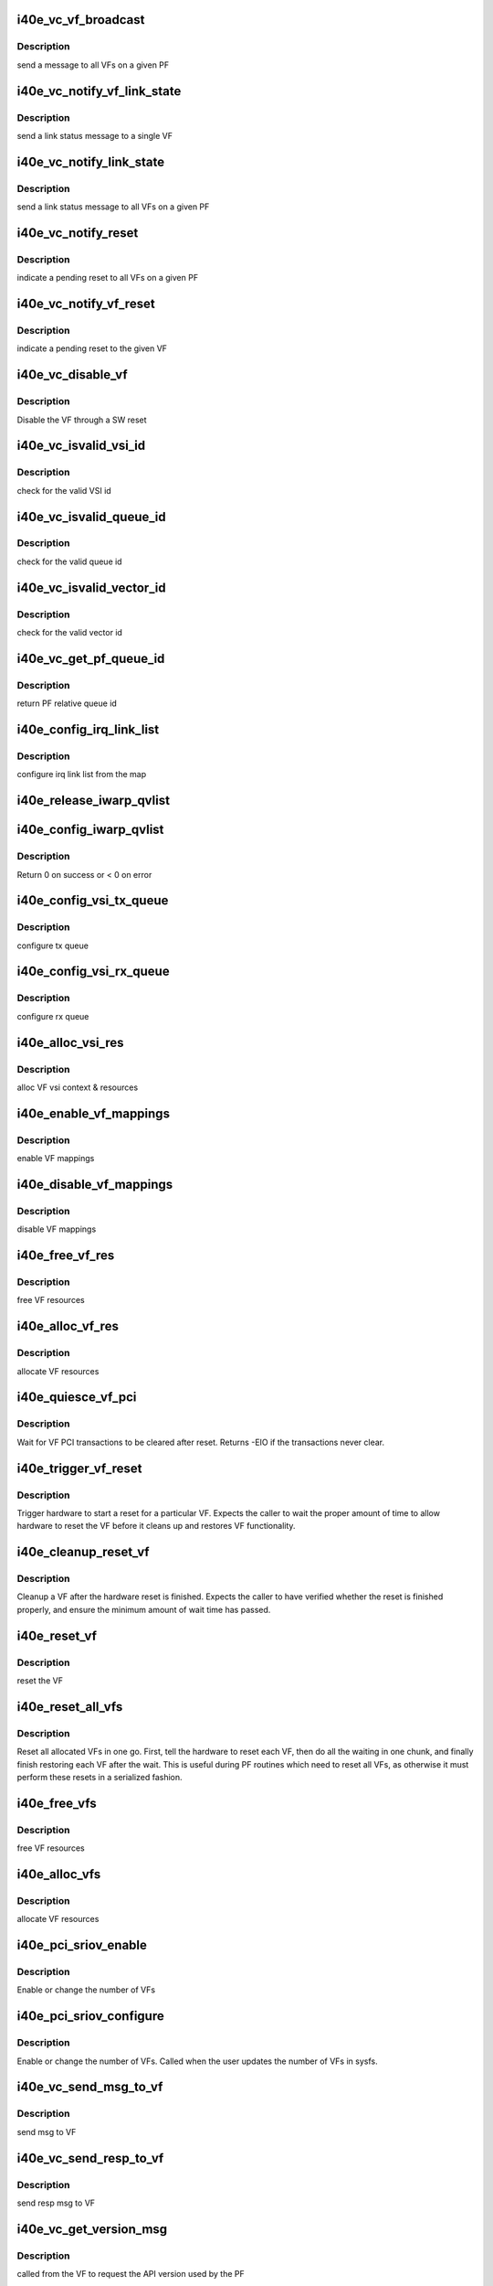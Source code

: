 .. -*- coding: utf-8; mode: rst -*-
.. src-file: drivers/net/ethernet/intel/i40e/i40e_virtchnl_pf.c

.. _`i40e_vc_vf_broadcast`:

i40e_vc_vf_broadcast
====================

.. c:function:: void i40e_vc_vf_broadcast(struct i40e_pf *pf, enum virtchnl_ops v_opcode, i40e_status v_retval, u8 *msg, u16 msglen)

    :param struct i40e_pf \*pf:
        pointer to the PF structure

    :param enum virtchnl_ops v_opcode:
        *undescribed*

    :param i40e_status v_retval:
        *undescribed*

    :param u8 \*msg:
        pointer to the msg buffer

    :param u16 msglen:
        msg length

.. _`i40e_vc_vf_broadcast.description`:

Description
-----------

send a message to all VFs on a given PF

.. _`i40e_vc_notify_vf_link_state`:

i40e_vc_notify_vf_link_state
============================

.. c:function:: void i40e_vc_notify_vf_link_state(struct i40e_vf *vf)

    :param struct i40e_vf \*vf:
        pointer to the VF structure

.. _`i40e_vc_notify_vf_link_state.description`:

Description
-----------

send a link status message to a single VF

.. _`i40e_vc_notify_link_state`:

i40e_vc_notify_link_state
=========================

.. c:function:: void i40e_vc_notify_link_state(struct i40e_pf *pf)

    :param struct i40e_pf \*pf:
        pointer to the PF structure

.. _`i40e_vc_notify_link_state.description`:

Description
-----------

send a link status message to all VFs on a given PF

.. _`i40e_vc_notify_reset`:

i40e_vc_notify_reset
====================

.. c:function:: void i40e_vc_notify_reset(struct i40e_pf *pf)

    :param struct i40e_pf \*pf:
        pointer to the PF structure

.. _`i40e_vc_notify_reset.description`:

Description
-----------

indicate a pending reset to all VFs on a given PF

.. _`i40e_vc_notify_vf_reset`:

i40e_vc_notify_vf_reset
=======================

.. c:function:: void i40e_vc_notify_vf_reset(struct i40e_vf *vf)

    :param struct i40e_vf \*vf:
        pointer to the VF structure

.. _`i40e_vc_notify_vf_reset.description`:

Description
-----------

indicate a pending reset to the given VF

.. _`i40e_vc_disable_vf`:

i40e_vc_disable_vf
==================

.. c:function:: void i40e_vc_disable_vf(struct i40e_pf *pf, struct i40e_vf *vf)

    :param struct i40e_pf \*pf:
        pointer to the PF info

    :param struct i40e_vf \*vf:
        pointer to the VF info

.. _`i40e_vc_disable_vf.description`:

Description
-----------

Disable the VF through a SW reset

.. _`i40e_vc_isvalid_vsi_id`:

i40e_vc_isvalid_vsi_id
======================

.. c:function:: bool i40e_vc_isvalid_vsi_id(struct i40e_vf *vf, u16 vsi_id)

    :param struct i40e_vf \*vf:
        pointer to the VF info

    :param u16 vsi_id:
        VF relative VSI id

.. _`i40e_vc_isvalid_vsi_id.description`:

Description
-----------

check for the valid VSI id

.. _`i40e_vc_isvalid_queue_id`:

i40e_vc_isvalid_queue_id
========================

.. c:function:: bool i40e_vc_isvalid_queue_id(struct i40e_vf *vf, u16 vsi_id, u8 qid)

    :param struct i40e_vf \*vf:
        pointer to the VF info

    :param u16 vsi_id:
        vsi id

    :param u8 qid:
        vsi relative queue id

.. _`i40e_vc_isvalid_queue_id.description`:

Description
-----------

check for the valid queue id

.. _`i40e_vc_isvalid_vector_id`:

i40e_vc_isvalid_vector_id
=========================

.. c:function:: bool i40e_vc_isvalid_vector_id(struct i40e_vf *vf, u8 vector_id)

    :param struct i40e_vf \*vf:
        pointer to the VF info

    :param u8 vector_id:
        VF relative vector id

.. _`i40e_vc_isvalid_vector_id.description`:

Description
-----------

check for the valid vector id

.. _`i40e_vc_get_pf_queue_id`:

i40e_vc_get_pf_queue_id
=======================

.. c:function:: u16 i40e_vc_get_pf_queue_id(struct i40e_vf *vf, u16 vsi_id, u8 vsi_queue_id)

    :param struct i40e_vf \*vf:
        pointer to the VF info

    :param u16 vsi_id:
        id of VSI as provided by the FW

    :param u8 vsi_queue_id:
        vsi relative queue id

.. _`i40e_vc_get_pf_queue_id.description`:

Description
-----------

return PF relative queue id

.. _`i40e_config_irq_link_list`:

i40e_config_irq_link_list
=========================

.. c:function:: void i40e_config_irq_link_list(struct i40e_vf *vf, u16 vsi_id, struct virtchnl_vector_map *vecmap)

    :param struct i40e_vf \*vf:
        pointer to the VF info

    :param u16 vsi_id:
        id of VSI as given by the FW

    :param struct virtchnl_vector_map \*vecmap:
        irq map info

.. _`i40e_config_irq_link_list.description`:

Description
-----------

configure irq link list from the map

.. _`i40e_release_iwarp_qvlist`:

i40e_release_iwarp_qvlist
=========================

.. c:function:: void i40e_release_iwarp_qvlist(struct i40e_vf *vf)

    :param struct i40e_vf \*vf:
        pointer to the VF.

.. _`i40e_config_iwarp_qvlist`:

i40e_config_iwarp_qvlist
========================

.. c:function:: int i40e_config_iwarp_qvlist(struct i40e_vf *vf, struct virtchnl_iwarp_qvlist_info *qvlist_info)

    :param struct i40e_vf \*vf:
        pointer to the VF info

    :param struct virtchnl_iwarp_qvlist_info \*qvlist_info:
        queue and vector list

.. _`i40e_config_iwarp_qvlist.description`:

Description
-----------

Return 0 on success or < 0 on error

.. _`i40e_config_vsi_tx_queue`:

i40e_config_vsi_tx_queue
========================

.. c:function:: int i40e_config_vsi_tx_queue(struct i40e_vf *vf, u16 vsi_id, u16 vsi_queue_id, struct virtchnl_txq_info *info)

    :param struct i40e_vf \*vf:
        pointer to the VF info

    :param u16 vsi_id:
        id of VSI as provided by the FW

    :param u16 vsi_queue_id:
        vsi relative queue index

    :param struct virtchnl_txq_info \*info:
        config. info

.. _`i40e_config_vsi_tx_queue.description`:

Description
-----------

configure tx queue

.. _`i40e_config_vsi_rx_queue`:

i40e_config_vsi_rx_queue
========================

.. c:function:: int i40e_config_vsi_rx_queue(struct i40e_vf *vf, u16 vsi_id, u16 vsi_queue_id, struct virtchnl_rxq_info *info)

    :param struct i40e_vf \*vf:
        pointer to the VF info

    :param u16 vsi_id:
        id of VSI  as provided by the FW

    :param u16 vsi_queue_id:
        vsi relative queue index

    :param struct virtchnl_rxq_info \*info:
        config. info

.. _`i40e_config_vsi_rx_queue.description`:

Description
-----------

configure rx queue

.. _`i40e_alloc_vsi_res`:

i40e_alloc_vsi_res
==================

.. c:function:: int i40e_alloc_vsi_res(struct i40e_vf *vf, enum i40e_vsi_type type)

    :param struct i40e_vf \*vf:
        pointer to the VF info

    :param enum i40e_vsi_type type:
        type of VSI to allocate

.. _`i40e_alloc_vsi_res.description`:

Description
-----------

alloc VF vsi context & resources

.. _`i40e_enable_vf_mappings`:

i40e_enable_vf_mappings
=======================

.. c:function:: void i40e_enable_vf_mappings(struct i40e_vf *vf)

    :param struct i40e_vf \*vf:
        pointer to the VF info

.. _`i40e_enable_vf_mappings.description`:

Description
-----------

enable VF mappings

.. _`i40e_disable_vf_mappings`:

i40e_disable_vf_mappings
========================

.. c:function:: void i40e_disable_vf_mappings(struct i40e_vf *vf)

    :param struct i40e_vf \*vf:
        pointer to the VF info

.. _`i40e_disable_vf_mappings.description`:

Description
-----------

disable VF mappings

.. _`i40e_free_vf_res`:

i40e_free_vf_res
================

.. c:function:: void i40e_free_vf_res(struct i40e_vf *vf)

    :param struct i40e_vf \*vf:
        pointer to the VF info

.. _`i40e_free_vf_res.description`:

Description
-----------

free VF resources

.. _`i40e_alloc_vf_res`:

i40e_alloc_vf_res
=================

.. c:function:: int i40e_alloc_vf_res(struct i40e_vf *vf)

    :param struct i40e_vf \*vf:
        pointer to the VF info

.. _`i40e_alloc_vf_res.description`:

Description
-----------

allocate VF resources

.. _`i40e_quiesce_vf_pci`:

i40e_quiesce_vf_pci
===================

.. c:function:: int i40e_quiesce_vf_pci(struct i40e_vf *vf)

    :param struct i40e_vf \*vf:
        pointer to the VF structure

.. _`i40e_quiesce_vf_pci.description`:

Description
-----------

Wait for VF PCI transactions to be cleared after reset. Returns -EIO
if the transactions never clear.

.. _`i40e_trigger_vf_reset`:

i40e_trigger_vf_reset
=====================

.. c:function:: void i40e_trigger_vf_reset(struct i40e_vf *vf, bool flr)

    :param struct i40e_vf \*vf:
        pointer to the VF structure

    :param bool flr:
        VFLR was issued or not

.. _`i40e_trigger_vf_reset.description`:

Description
-----------

Trigger hardware to start a reset for a particular VF. Expects the caller
to wait the proper amount of time to allow hardware to reset the VF before
it cleans up and restores VF functionality.

.. _`i40e_cleanup_reset_vf`:

i40e_cleanup_reset_vf
=====================

.. c:function:: void i40e_cleanup_reset_vf(struct i40e_vf *vf)

    :param struct i40e_vf \*vf:
        pointer to the VF structure

.. _`i40e_cleanup_reset_vf.description`:

Description
-----------

Cleanup a VF after the hardware reset is finished. Expects the caller to
have verified whether the reset is finished properly, and ensure the
minimum amount of wait time has passed.

.. _`i40e_reset_vf`:

i40e_reset_vf
=============

.. c:function:: void i40e_reset_vf(struct i40e_vf *vf, bool flr)

    :param struct i40e_vf \*vf:
        pointer to the VF structure

    :param bool flr:
        VFLR was issued or not

.. _`i40e_reset_vf.description`:

Description
-----------

reset the VF

.. _`i40e_reset_all_vfs`:

i40e_reset_all_vfs
==================

.. c:function:: void i40e_reset_all_vfs(struct i40e_pf *pf, bool flr)

    :param struct i40e_pf \*pf:
        pointer to the PF structure

    :param bool flr:
        VFLR was issued or not

.. _`i40e_reset_all_vfs.description`:

Description
-----------

Reset all allocated VFs in one go. First, tell the hardware to reset each
VF, then do all the waiting in one chunk, and finally finish restoring each
VF after the wait. This is useful during PF routines which need to reset
all VFs, as otherwise it must perform these resets in a serialized fashion.

.. _`i40e_free_vfs`:

i40e_free_vfs
=============

.. c:function:: void i40e_free_vfs(struct i40e_pf *pf)

    :param struct i40e_pf \*pf:
        pointer to the PF structure

.. _`i40e_free_vfs.description`:

Description
-----------

free VF resources

.. _`i40e_alloc_vfs`:

i40e_alloc_vfs
==============

.. c:function:: int i40e_alloc_vfs(struct i40e_pf *pf, u16 num_alloc_vfs)

    :param struct i40e_pf \*pf:
        pointer to the PF structure

    :param u16 num_alloc_vfs:
        number of VFs to allocate

.. _`i40e_alloc_vfs.description`:

Description
-----------

allocate VF resources

.. _`i40e_pci_sriov_enable`:

i40e_pci_sriov_enable
=====================

.. c:function:: int i40e_pci_sriov_enable(struct pci_dev *pdev, int num_vfs)

    :param struct pci_dev \*pdev:
        pointer to a pci_dev structure

    :param int num_vfs:
        number of VFs to allocate

.. _`i40e_pci_sriov_enable.description`:

Description
-----------

Enable or change the number of VFs

.. _`i40e_pci_sriov_configure`:

i40e_pci_sriov_configure
========================

.. c:function:: int i40e_pci_sriov_configure(struct pci_dev *pdev, int num_vfs)

    :param struct pci_dev \*pdev:
        pointer to a pci_dev structure

    :param int num_vfs:
        number of VFs to allocate

.. _`i40e_pci_sriov_configure.description`:

Description
-----------

Enable or change the number of VFs. Called when the user updates the number
of VFs in sysfs.

.. _`i40e_vc_send_msg_to_vf`:

i40e_vc_send_msg_to_vf
======================

.. c:function:: int i40e_vc_send_msg_to_vf(struct i40e_vf *vf, u32 v_opcode, u32 v_retval, u8 *msg, u16 msglen)

    :param struct i40e_vf \*vf:
        pointer to the VF info

    :param u32 v_opcode:
        virtual channel opcode

    :param u32 v_retval:
        virtual channel return value

    :param u8 \*msg:
        pointer to the msg buffer

    :param u16 msglen:
        msg length

.. _`i40e_vc_send_msg_to_vf.description`:

Description
-----------

send msg to VF

.. _`i40e_vc_send_resp_to_vf`:

i40e_vc_send_resp_to_vf
=======================

.. c:function:: int i40e_vc_send_resp_to_vf(struct i40e_vf *vf, enum virtchnl_ops opcode, i40e_status retval)

    :param struct i40e_vf \*vf:
        pointer to the VF info

    :param enum virtchnl_ops opcode:
        operation code

    :param i40e_status retval:
        return value

.. _`i40e_vc_send_resp_to_vf.description`:

Description
-----------

send resp msg to VF

.. _`i40e_vc_get_version_msg`:

i40e_vc_get_version_msg
=======================

.. c:function:: int i40e_vc_get_version_msg(struct i40e_vf *vf, u8 *msg)

    :param struct i40e_vf \*vf:
        pointer to the VF info

    :param u8 \*msg:
        *undescribed*

.. _`i40e_vc_get_version_msg.description`:

Description
-----------

called from the VF to request the API version used by the PF

.. _`i40e_vc_get_vf_resources_msg`:

i40e_vc_get_vf_resources_msg
============================

.. c:function:: int i40e_vc_get_vf_resources_msg(struct i40e_vf *vf, u8 *msg)

    :param struct i40e_vf \*vf:
        pointer to the VF info

    :param u8 \*msg:
        pointer to the msg buffer

.. _`i40e_vc_get_vf_resources_msg.description`:

Description
-----------

called from the VF to request its resources

.. _`i40e_vc_reset_vf_msg`:

i40e_vc_reset_vf_msg
====================

.. c:function:: void i40e_vc_reset_vf_msg(struct i40e_vf *vf)

    :param struct i40e_vf \*vf:
        pointer to the VF info

.. _`i40e_vc_reset_vf_msg.description`:

Description
-----------

called from the VF to reset itself,
unlike other virtchnl messages, PF driver
doesn't send the response back to the VF

.. _`i40e_getnum_vf_vsi_vlan_filters`:

i40e_getnum_vf_vsi_vlan_filters
===============================

.. c:function:: int i40e_getnum_vf_vsi_vlan_filters(struct i40e_vsi *vsi)

    :param struct i40e_vsi \*vsi:
        pointer to the vsi

.. _`i40e_getnum_vf_vsi_vlan_filters.description`:

Description
-----------

called to get the number of VLANs offloaded on this VF

.. _`i40e_vc_config_promiscuous_mode_msg`:

i40e_vc_config_promiscuous_mode_msg
===================================

.. c:function:: int i40e_vc_config_promiscuous_mode_msg(struct i40e_vf *vf, u8 *msg, u16 msglen)

    :param struct i40e_vf \*vf:
        pointer to the VF info

    :param u8 \*msg:
        pointer to the msg buffer

    :param u16 msglen:
        msg length

.. _`i40e_vc_config_promiscuous_mode_msg.description`:

Description
-----------

called from the VF to configure the promiscuous mode of
VF vsis

.. _`i40e_vc_config_queues_msg`:

i40e_vc_config_queues_msg
=========================

.. c:function:: int i40e_vc_config_queues_msg(struct i40e_vf *vf, u8 *msg, u16 msglen)

    :param struct i40e_vf \*vf:
        pointer to the VF info

    :param u8 \*msg:
        pointer to the msg buffer

    :param u16 msglen:
        msg length

.. _`i40e_vc_config_queues_msg.description`:

Description
-----------

called from the VF to configure the rx/tx
queues

.. _`i40e_vc_config_irq_map_msg`:

i40e_vc_config_irq_map_msg
==========================

.. c:function:: int i40e_vc_config_irq_map_msg(struct i40e_vf *vf, u8 *msg, u16 msglen)

    :param struct i40e_vf \*vf:
        pointer to the VF info

    :param u8 \*msg:
        pointer to the msg buffer

    :param u16 msglen:
        msg length

.. _`i40e_vc_config_irq_map_msg.description`:

Description
-----------

called from the VF to configure the irq to
queue map

.. _`i40e_vc_enable_queues_msg`:

i40e_vc_enable_queues_msg
=========================

.. c:function:: int i40e_vc_enable_queues_msg(struct i40e_vf *vf, u8 *msg, u16 msglen)

    :param struct i40e_vf \*vf:
        pointer to the VF info

    :param u8 \*msg:
        pointer to the msg buffer

    :param u16 msglen:
        msg length

.. _`i40e_vc_enable_queues_msg.description`:

Description
-----------

called from the VF to enable all or specific queue(s)

.. _`i40e_vc_disable_queues_msg`:

i40e_vc_disable_queues_msg
==========================

.. c:function:: int i40e_vc_disable_queues_msg(struct i40e_vf *vf, u8 *msg, u16 msglen)

    :param struct i40e_vf \*vf:
        pointer to the VF info

    :param u8 \*msg:
        pointer to the msg buffer

    :param u16 msglen:
        msg length

.. _`i40e_vc_disable_queues_msg.description`:

Description
-----------

called from the VF to disable all or specific
queue(s)

.. _`i40e_vc_get_stats_msg`:

i40e_vc_get_stats_msg
=====================

.. c:function:: int i40e_vc_get_stats_msg(struct i40e_vf *vf, u8 *msg, u16 msglen)

    :param struct i40e_vf \*vf:
        pointer to the VF info

    :param u8 \*msg:
        pointer to the msg buffer

    :param u16 msglen:
        msg length

.. _`i40e_vc_get_stats_msg.description`:

Description
-----------

called from the VF to get vsi stats

.. _`i40e_check_vf_permission`:

i40e_check_vf_permission
========================

.. c:function:: int i40e_check_vf_permission(struct i40e_vf *vf, u8 *macaddr)

    :param struct i40e_vf \*vf:
        pointer to the VF info

    :param u8 \*macaddr:
        pointer to the MAC Address being checked

.. _`i40e_check_vf_permission.description`:

Description
-----------

Check if the VF has permission to add or delete unicast MAC address
filters and return error code -EPERM if not.  Then check if the
address filter requested is broadcast or zero and if so return
an invalid MAC address error code.

.. _`i40e_vc_add_mac_addr_msg`:

i40e_vc_add_mac_addr_msg
========================

.. c:function:: int i40e_vc_add_mac_addr_msg(struct i40e_vf *vf, u8 *msg, u16 msglen)

    :param struct i40e_vf \*vf:
        pointer to the VF info

    :param u8 \*msg:
        pointer to the msg buffer

    :param u16 msglen:
        msg length

.. _`i40e_vc_add_mac_addr_msg.description`:

Description
-----------

add guest mac address filter

.. _`i40e_vc_del_mac_addr_msg`:

i40e_vc_del_mac_addr_msg
========================

.. c:function:: int i40e_vc_del_mac_addr_msg(struct i40e_vf *vf, u8 *msg, u16 msglen)

    :param struct i40e_vf \*vf:
        pointer to the VF info

    :param u8 \*msg:
        pointer to the msg buffer

    :param u16 msglen:
        msg length

.. _`i40e_vc_del_mac_addr_msg.description`:

Description
-----------

remove guest mac address filter

.. _`i40e_vc_add_vlan_msg`:

i40e_vc_add_vlan_msg
====================

.. c:function:: int i40e_vc_add_vlan_msg(struct i40e_vf *vf, u8 *msg, u16 msglen)

    :param struct i40e_vf \*vf:
        pointer to the VF info

    :param u8 \*msg:
        pointer to the msg buffer

    :param u16 msglen:
        msg length

.. _`i40e_vc_add_vlan_msg.description`:

Description
-----------

program guest vlan id

.. _`i40e_vc_remove_vlan_msg`:

i40e_vc_remove_vlan_msg
=======================

.. c:function:: int i40e_vc_remove_vlan_msg(struct i40e_vf *vf, u8 *msg, u16 msglen)

    :param struct i40e_vf \*vf:
        pointer to the VF info

    :param u8 \*msg:
        pointer to the msg buffer

    :param u16 msglen:
        msg length

.. _`i40e_vc_remove_vlan_msg.description`:

Description
-----------

remove programmed guest vlan id

.. _`i40e_vc_iwarp_msg`:

i40e_vc_iwarp_msg
=================

.. c:function:: int i40e_vc_iwarp_msg(struct i40e_vf *vf, u8 *msg, u16 msglen)

    :param struct i40e_vf \*vf:
        pointer to the VF info

    :param u8 \*msg:
        pointer to the msg buffer

    :param u16 msglen:
        msg length

.. _`i40e_vc_iwarp_msg.description`:

Description
-----------

called from the VF for the iwarp msgs

.. _`i40e_vc_iwarp_qvmap_msg`:

i40e_vc_iwarp_qvmap_msg
=======================

.. c:function:: int i40e_vc_iwarp_qvmap_msg(struct i40e_vf *vf, u8 *msg, u16 msglen, bool config)

    :param struct i40e_vf \*vf:
        pointer to the VF info

    :param u8 \*msg:
        pointer to the msg buffer

    :param u16 msglen:
        msg length

    :param bool config:
        config qvmap or release it

.. _`i40e_vc_iwarp_qvmap_msg.description`:

Description
-----------

called from the VF for the iwarp msgs

.. _`i40e_vc_config_rss_key`:

i40e_vc_config_rss_key
======================

.. c:function:: int i40e_vc_config_rss_key(struct i40e_vf *vf, u8 *msg, u16 msglen)

    :param struct i40e_vf \*vf:
        pointer to the VF info

    :param u8 \*msg:
        pointer to the msg buffer

    :param u16 msglen:
        msg length

.. _`i40e_vc_config_rss_key.description`:

Description
-----------

Configure the VF's RSS key

.. _`i40e_vc_config_rss_lut`:

i40e_vc_config_rss_lut
======================

.. c:function:: int i40e_vc_config_rss_lut(struct i40e_vf *vf, u8 *msg, u16 msglen)

    :param struct i40e_vf \*vf:
        pointer to the VF info

    :param u8 \*msg:
        pointer to the msg buffer

    :param u16 msglen:
        msg length

.. _`i40e_vc_config_rss_lut.description`:

Description
-----------

Configure the VF's RSS LUT

.. _`i40e_vc_get_rss_hena`:

i40e_vc_get_rss_hena
====================

.. c:function:: int i40e_vc_get_rss_hena(struct i40e_vf *vf, u8 *msg, u16 msglen)

    :param struct i40e_vf \*vf:
        pointer to the VF info

    :param u8 \*msg:
        pointer to the msg buffer

    :param u16 msglen:
        msg length

.. _`i40e_vc_get_rss_hena.description`:

Description
-----------

Return the RSS HENA bits allowed by the hardware

.. _`i40e_vc_set_rss_hena`:

i40e_vc_set_rss_hena
====================

.. c:function:: int i40e_vc_set_rss_hena(struct i40e_vf *vf, u8 *msg, u16 msglen)

    :param struct i40e_vf \*vf:
        pointer to the VF info

    :param u8 \*msg:
        pointer to the msg buffer

    :param u16 msglen:
        msg length

.. _`i40e_vc_set_rss_hena.description`:

Description
-----------

Set the RSS HENA bits for the VF

.. _`i40e_vc_enable_vlan_stripping`:

i40e_vc_enable_vlan_stripping
=============================

.. c:function:: int i40e_vc_enable_vlan_stripping(struct i40e_vf *vf, u8 *msg, u16 msglen)

    :param struct i40e_vf \*vf:
        pointer to the VF info

    :param u8 \*msg:
        pointer to the msg buffer

    :param u16 msglen:
        msg length

.. _`i40e_vc_enable_vlan_stripping.description`:

Description
-----------

Enable vlan header stripping for the VF

.. _`i40e_vc_disable_vlan_stripping`:

i40e_vc_disable_vlan_stripping
==============================

.. c:function:: int i40e_vc_disable_vlan_stripping(struct i40e_vf *vf, u8 *msg, u16 msglen)

    :param struct i40e_vf \*vf:
        pointer to the VF info

    :param u8 \*msg:
        pointer to the msg buffer

    :param u16 msglen:
        msg length

.. _`i40e_vc_disable_vlan_stripping.description`:

Description
-----------

Disable vlan header stripping for the VF

.. _`i40e_vc_process_vf_msg`:

i40e_vc_process_vf_msg
======================

.. c:function:: int i40e_vc_process_vf_msg(struct i40e_pf *pf, s16 vf_id, u32 v_opcode, u32 v_retval, u8 *msg, u16 msglen)

    :param struct i40e_pf \*pf:
        pointer to the PF structure

    :param s16 vf_id:
        source VF id

    :param u32 v_opcode:
        *undescribed*

    :param u32 v_retval:
        *undescribed*

    :param u8 \*msg:
        pointer to the msg buffer

    :param u16 msglen:
        msg length

.. _`i40e_vc_process_vf_msg.description`:

Description
-----------

called from the common aeq/arq handler to
process request from VF

.. _`i40e_vc_process_vflr_event`:

i40e_vc_process_vflr_event
==========================

.. c:function:: int i40e_vc_process_vflr_event(struct i40e_pf *pf)

    :param struct i40e_pf \*pf:
        pointer to the PF structure

.. _`i40e_vc_process_vflr_event.description`:

Description
-----------

called from the vlfr irq handler to
free up VF resources and state variables

.. _`i40e_ndo_set_vf_mac`:

i40e_ndo_set_vf_mac
===================

.. c:function:: int i40e_ndo_set_vf_mac(struct net_device *netdev, int vf_id, u8 *mac)

    :param struct net_device \*netdev:
        network interface device structure

    :param int vf_id:
        VF identifier

    :param u8 \*mac:
        mac address

.. _`i40e_ndo_set_vf_mac.description`:

Description
-----------

program VF mac address

.. _`i40e_ndo_set_vf_port_vlan`:

i40e_ndo_set_vf_port_vlan
=========================

.. c:function:: int i40e_ndo_set_vf_port_vlan(struct net_device *netdev, int vf_id, u16 vlan_id, u8 qos, __be16 vlan_proto)

    :param struct net_device \*netdev:
        network interface device structure

    :param int vf_id:
        VF identifier

    :param u16 vlan_id:
        mac address

    :param u8 qos:
        priority setting

    :param __be16 vlan_proto:
        vlan protocol

.. _`i40e_ndo_set_vf_port_vlan.description`:

Description
-----------

program VF vlan id and/or qos

.. _`i40e_ndo_set_vf_bw`:

i40e_ndo_set_vf_bw
==================

.. c:function:: int i40e_ndo_set_vf_bw(struct net_device *netdev, int vf_id, int min_tx_rate, int max_tx_rate)

    :param struct net_device \*netdev:
        network interface device structure

    :param int vf_id:
        VF identifier

    :param int min_tx_rate:
        *undescribed*

    :param int max_tx_rate:
        *undescribed*

.. _`i40e_ndo_set_vf_bw.description`:

Description
-----------

configure VF Tx rate

.. _`i40e_ndo_get_vf_config`:

i40e_ndo_get_vf_config
======================

.. c:function:: int i40e_ndo_get_vf_config(struct net_device *netdev, int vf_id, struct ifla_vf_info *ivi)

    :param struct net_device \*netdev:
        network interface device structure

    :param int vf_id:
        VF identifier

    :param struct ifla_vf_info \*ivi:
        VF configuration structure

.. _`i40e_ndo_get_vf_config.description`:

Description
-----------

return VF configuration

.. _`i40e_ndo_set_vf_link_state`:

i40e_ndo_set_vf_link_state
==========================

.. c:function:: int i40e_ndo_set_vf_link_state(struct net_device *netdev, int vf_id, int link)

    :param struct net_device \*netdev:
        network interface device structure

    :param int vf_id:
        VF identifier

    :param int link:
        required link state

.. _`i40e_ndo_set_vf_link_state.description`:

Description
-----------

Set the link state of a specified VF, regardless of physical link state

.. _`i40e_ndo_set_vf_spoofchk`:

i40e_ndo_set_vf_spoofchk
========================

.. c:function:: int i40e_ndo_set_vf_spoofchk(struct net_device *netdev, int vf_id, bool enable)

    :param struct net_device \*netdev:
        network interface device structure

    :param int vf_id:
        VF identifier

    :param bool enable:
        flag to enable or disable feature

.. _`i40e_ndo_set_vf_spoofchk.description`:

Description
-----------

Enable or disable VF spoof checking

.. _`i40e_ndo_set_vf_trust`:

i40e_ndo_set_vf_trust
=====================

.. c:function:: int i40e_ndo_set_vf_trust(struct net_device *netdev, int vf_id, bool setting)

    :param struct net_device \*netdev:
        network interface device structure of the pf

    :param int vf_id:
        VF identifier

    :param bool setting:
        trust setting

.. _`i40e_ndo_set_vf_trust.description`:

Description
-----------

Enable or disable VF trust setting

.. This file was automatic generated / don't edit.

